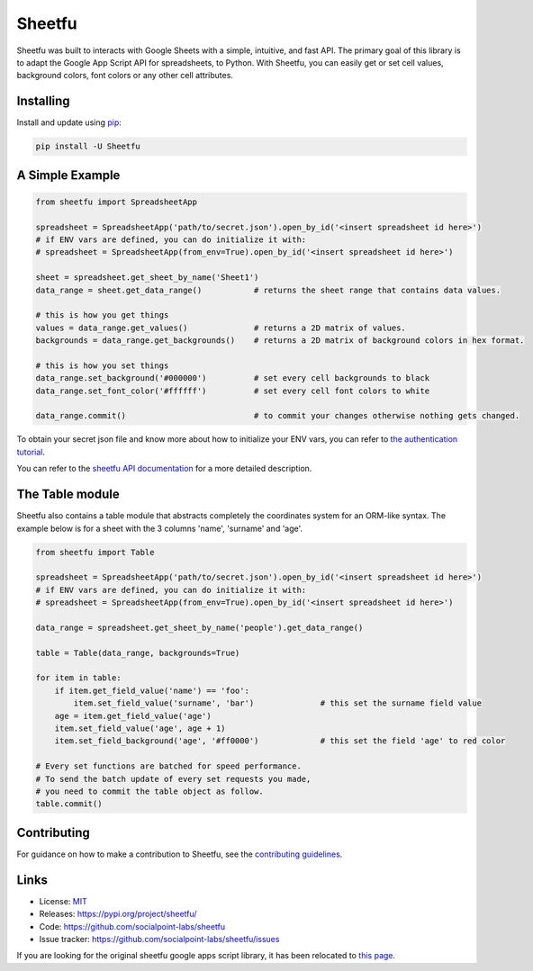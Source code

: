 Sheetfu
=======

.. image:: https://travis-ci.org/socialpoint-labs/sheetfu.svg?branch=master
    :target: https://travis-ci.org/socialpoint-labs/sheetfu


Sheetfu was built to interacts with Google Sheets with a simple, intuitive, and fast API.
The primary goal of this library is to adapt the Google App Script API for spreadsheets,
to Python. With Sheetfu, you can easily get or set cell values, background colors, font
colors or any other cell attributes.


Installing
----------

Install and update using `pip`_:

.. code-block:: text

    pip install -U Sheetfu


A Simple Example
----------------

.. code-block:: python

    from sheetfu import SpreadsheetApp

    spreadsheet = SpreadsheetApp('path/to/secret.json').open_by_id('<insert spreadsheet id here>')
    # if ENV vars are defined, you can do initialize it with:
    # spreadsheet = SpreadsheetApp(from_env=True).open_by_id('<insert spreadsheet id here>')

    sheet = spreadsheet.get_sheet_by_name('Sheet1')
    data_range = sheet.get_data_range()           # returns the sheet range that contains data values.

    # this is how you get things
    values = data_range.get_values()              # returns a 2D matrix of values.
    backgrounds = data_range.get_backgrounds()    # returns a 2D matrix of background colors in hex format.

    # this is how you set things
    data_range.set_background('#000000')          # set every cell backgrounds to black
    data_range.set_font_color('#ffffff')          # set every cell font colors to white

    data_range.commit()                           # to commit your changes otherwise nothing gets changed.

To obtain your secret json file and know more about how to initialize your ENV vars, you can refer to `the authentication tutorial`_.

.. _the authentication tutorial: https://github.com/socialpoint-labs/sheetfu/blob/master/documentation/authentication.rst

You can refer to the `sheetfu API documentation`_ for a more detailed description.

.. _sheetfu API documentation: https://github.com/socialpoint-labs/sheetfu/blob/master/documentation/usage.rst

The Table module
----------------

Sheetfu also contains a table module that abstracts completely the coordinates
system for an ORM-like syntax. The example below is for a sheet with the 3
columns 'name', 'surname' and 'age'.

.. code-block:: python

    from sheetfu import Table

    spreadsheet = SpreadsheetApp('path/to/secret.json').open_by_id('<insert spreadsheet id here>')
    # if ENV vars are defined, you can do initialize it with:
    # spreadsheet = SpreadsheetApp(from_env=True).open_by_id('<insert spreadsheet id here>')

    data_range = spreadsheet.get_sheet_by_name('people').get_data_range()

    table = Table(data_range, backgrounds=True)

    for item in table:
        if item.get_field_value('name') == 'foo':
            item.set_field_value('surname', 'bar')              # this set the surname field value
        age = item.get_field_value('age')
        item.set_field_value('age', age + 1)
        item.set_field_background('age', '#ff0000')             # this set the field 'age' to red color

    # Every set functions are batched for speed performance.
    # To send the batch update of every set requests you made,
    # you need to commit the table object as follow.
    table.commit()


Contributing
------------

For guidance on how to make a contribution to Sheetfu, see the `contributing guidelines`_.

.. _contributing guidelines: https://github.com/socialpoint-labs/sheetfu/blob/master/CONTRIBUTING.rst


Links
-----

* License: `MIT <https://github.com/socialpoint-labs/sheetfu/blob/master/LICENSE>`_
* Releases: https://pypi.org/project/sheetfu/
* Code: https://github.com/socialpoint-labs/sheetfu
* Issue tracker: https://github.com/socialpoint-labs/sheetfu/issues


.. _pip: https://pip.pypa.io/en/stable/quickstart/


If you are looking for the original sheetfu google apps script library, it has been relocated to `this page`_.

.. _this page: https://github.com/socialpoint-labs/sheetfu-apps-script
